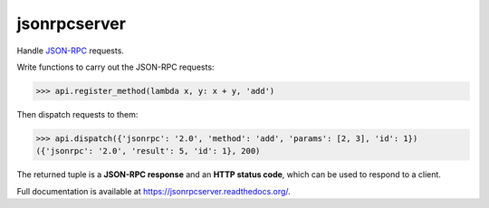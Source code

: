 jsonrpcserver
*************

Handle `JSON-RPC <http://www.jsonrpc.org/>`_ requests.

Write functions to carry out the JSON-RPC requests:

.. sourcecode:: python

    >>> api.register_method(lambda x, y: x + y, 'add')

Then dispatch requests to them:

.. sourcecode:: python

    >>> api.dispatch({'jsonrpc': '2.0', 'method': 'add', 'params': [2, 3], 'id': 1})
    ({'jsonrpc': '2.0', 'result': 5, 'id': 1}, 200)

The returned tuple is a **JSON-RPC response** and an **HTTP status code**, which
can be used to respond to a client.

Full documentation is available at https://jsonrpcserver.readthedocs.org/.
